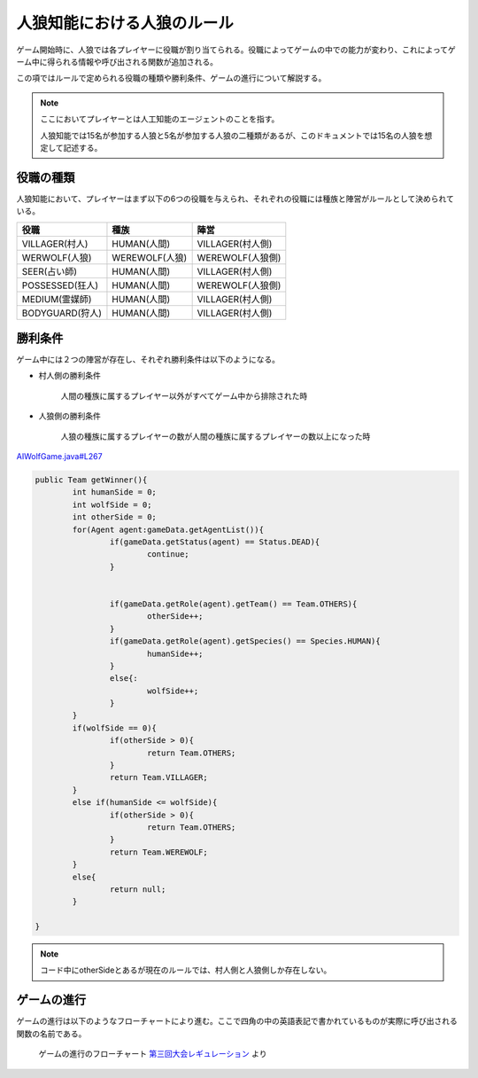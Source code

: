 人狼知能における人狼のルール
========================

ゲーム開始時に、人狼では各プレイヤーに役職が割り当てられる。役職によってゲームの中での能力が変わり、これによってゲーム中に得られる情報や呼び出される関数が追加される。

この項ではルールで定められる役職の種類や勝利条件、ゲームの進行について解説する。

.. note::

    ここにおいてプレイヤーとは人工知能のエージェントのことを指す。

    人狼知能では15名が参加する人狼と5名が参加する人狼の二種類があるが、このドキュメントでは15名の人狼を想定して記述する。

役職の種類
-----------

人狼知能において、プレイヤーはまず以下の6つの役職を与えられ、それぞれの役職には種族と陣営がルールとして決められている。

.. csv-table::
    :header-rows: 1

    役職, 種族, 陣営
    VILLAGER(村人), HUMAN(人間), VILLAGER(村人側)
    WERWOLF(人狼), WEREWOLF(人狼), WEREWOLF(人狼側)
    SEER(占い師), HUMAN(人間), VILLAGER(村人側)
    POSSESSED(狂人), HUMAN(人間), WEREWOLF(人狼側)
    MEDIUM(霊媒師), HUMAN(人間), VILLAGER(村人側)
    BODYGUARD(狩人), HUMAN(人間), VILLAGER(村人側)

勝利条件
--------

ゲーム中には２つの陣営が存在し、それぞれ勝利条件は以下のようになる。

* 村人側の勝利条件

    人間の種族に属するプレイヤー以外がすべてゲーム中から排除された時

* 人狼側の勝利条件

    人狼の種族に属するプレイヤーの数が人間の種族に属するプレイヤーの数以上になった時

`AIWolfGame.java#L267 <https://github.com/aiwolf/AIWolfServer/blob/0.4.x/src/org/aiwolf/server/AIWolfGame.java#L267>`_

.. code-block:: java
    
    	public Team getWinner(){
    		int humanSide = 0;
    		int wolfSide = 0;
    		int otherSide = 0;
    		for(Agent agent:gameData.getAgentList()){
    			if(gameData.getStatus(agent) == Status.DEAD){
    				continue;
    			}
    			
    			
    			if(gameData.getRole(agent).getTeam() == Team.OTHERS){
    				otherSide++;
    			}
    			if(gameData.getRole(agent).getSpecies() == Species.HUMAN){
    				humanSide++;
    			}
    			else{:
    				wolfSide++;
    			}
    		}
    		if(wolfSide == 0){
    			if(otherSide > 0){
    				return Team.OTHERS;
    			}
    			return Team.VILLAGER;
    		}
    		else if(humanSide <= wolfSide){
    			if(otherSide > 0){
    				return Team.OTHERS;
    			}
    			return Team.WEREWOLF;
    		}
    		else{
    			return null;
    		}
    
        }

.. note:: 

    コード中にotherSideとあるが現在のルールでは、村人側と人狼側しか存在しない。

ゲームの進行
-----------

ゲームの進行は以下のようなフローチャートにより進む。ここで四角の中の英語表記で書かれているものが実際に呼び出される関数の名前である。

.. figure:: flowchart.png
    :name: game_flow
    :scale: 80%

    ゲームの進行のフローチャート `第三回大会レギュレーション <http://aiwolf.org/3rd-aiwolf-contest>`_ より


